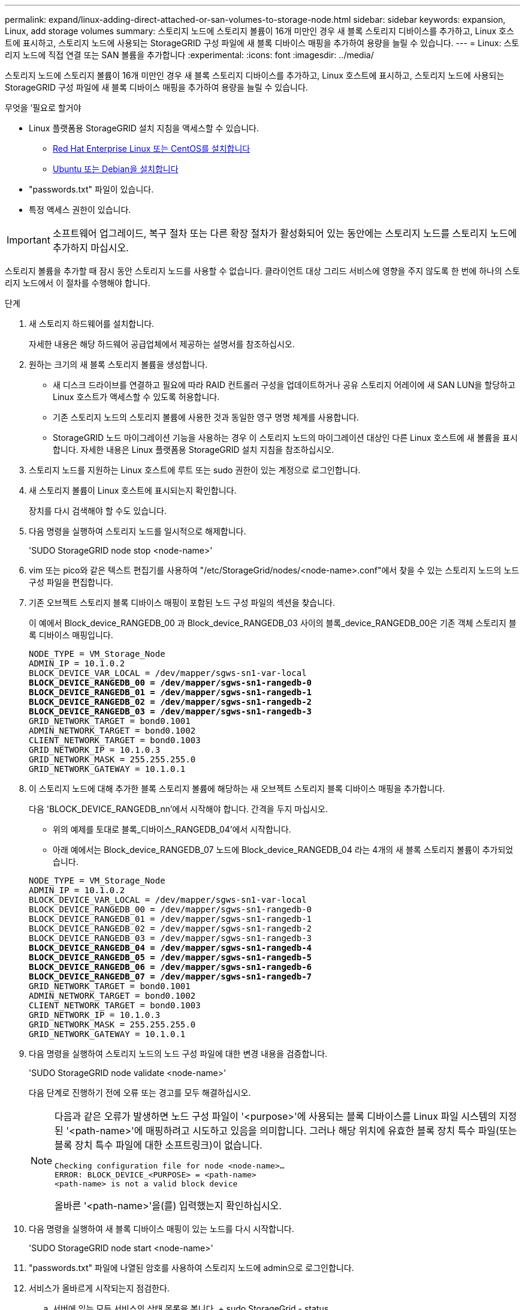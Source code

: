 ---
permalink: expand/linux-adding-direct-attached-or-san-volumes-to-storage-node.html 
sidebar: sidebar 
keywords: expansion, Linux, add storage volumes 
summary: 스토리지 노드에 스토리지 볼륨이 16개 미만인 경우 새 블록 스토리지 디바이스를 추가하고, Linux 호스트에 표시하고, 스토리지 노드에 사용되는 StorageGRID 구성 파일에 새 블록 디바이스 매핑을 추가하여 용량을 늘릴 수 있습니다. 
---
= Linux: 스토리지 노드에 직접 연결 또는 SAN 볼륨을 추가합니다
:experimental: 
:icons: font
:imagesdir: ../media/


[role="lead"]
스토리지 노드에 스토리지 볼륨이 16개 미만인 경우 새 블록 스토리지 디바이스를 추가하고, Linux 호스트에 표시하고, 스토리지 노드에 사용되는 StorageGRID 구성 파일에 새 블록 디바이스 매핑을 추가하여 용량을 늘릴 수 있습니다.

.무엇을 &#8217;필요로 할거야
* Linux 플랫폼용 StorageGRID 설치 지침을 액세스할 수 있습니다.
+
** xref:../rhel/index.adoc[Red Hat Enterprise Linux 또는 CentOS를 설치합니다]
** xref:../ubuntu/index.adoc[Ubuntu 또는 Debian을 설치합니다]


* "passwords.txt" 파일이 있습니다.
* 특정 액세스 권한이 있습니다.



IMPORTANT: 소프트웨어 업그레이드, 복구 절차 또는 다른 확장 절차가 활성화되어 있는 동안에는 스토리지 노드를 스토리지 노드에 추가하지 마십시오.

스토리지 볼륨을 추가할 때 잠시 동안 스토리지 노드를 사용할 수 없습니다. 클라이언트 대상 그리드 서비스에 영향을 주지 않도록 한 번에 하나의 스토리지 노드에서 이 절차를 수행해야 합니다.

.단계
. 새 스토리지 하드웨어를 설치합니다.
+
자세한 내용은 해당 하드웨어 공급업체에서 제공하는 설명서를 참조하십시오.

. 원하는 크기의 새 블록 스토리지 볼륨을 생성합니다.
+
** 새 디스크 드라이브를 연결하고 필요에 따라 RAID 컨트롤러 구성을 업데이트하거나 공유 스토리지 어레이에 새 SAN LUN을 할당하고 Linux 호스트가 액세스할 수 있도록 허용합니다.
** 기존 스토리지 노드의 스토리지 볼륨에 사용한 것과 동일한 영구 명명 체계를 사용합니다.
** StorageGRID 노드 마이그레이션 기능을 사용하는 경우 이 스토리지 노드의 마이그레이션 대상인 다른 Linux 호스트에 새 볼륨을 표시합니다. 자세한 내용은 Linux 플랫폼용 StorageGRID 설치 지침을 참조하십시오.


. 스토리지 노드를 지원하는 Linux 호스트에 루트 또는 sudo 권한이 있는 계정으로 로그인합니다.
. 새 스토리지 볼륨이 Linux 호스트에 표시되는지 확인합니다.
+
장치를 다시 검색해야 할 수도 있습니다.

. 다음 명령을 실행하여 스토리지 노드를 일시적으로 해제합니다.
+
'SUDO StorageGRID node stop <node-name>'

. vim 또는 pico와 같은 텍스트 편집기를 사용하여 "/etc/StorageGrid/nodes/<node-name>.conf"에서 찾을 수 있는 스토리지 노드의 노드 구성 파일을 편집합니다.
. 기존 오브젝트 스토리지 블록 디바이스 매핑이 포함된 노드 구성 파일의 섹션을 찾습니다.
+
이 예에서 Block_device_RANGEDB_00 과 Block_device_RANGEDB_03 사이의 블록_device_RANGEDB_00은 기존 객체 스토리지 블록 디바이스 매핑입니다.

+
[listing, subs="specialcharacters,quotes"]
----
NODE_TYPE = VM_Storage_Node
ADMIN_IP = 10.1.0.2
BLOCK_DEVICE_VAR_LOCAL = /dev/mapper/sgws-sn1-var-local
*BLOCK_DEVICE_RANGEDB_00 = /dev/mapper/sgws-sn1-rangedb-0*
*BLOCK_DEVICE_RANGEDB_01 = /dev/mapper/sgws-sn1-rangedb-1*
*BLOCK_DEVICE_RANGEDB_02 = /dev/mapper/sgws-sn1-rangedb-2*
*BLOCK_DEVICE_RANGEDB_03 = /dev/mapper/sgws-sn1-rangedb-3*
GRID_NETWORK_TARGET = bond0.1001
ADMIN_NETWORK_TARGET = bond0.1002
CLIENT_NETWORK_TARGET = bond0.1003
GRID_NETWORK_IP = 10.1.0.3
GRID_NETWORK_MASK = 255.255.255.0
GRID_NETWORK_GATEWAY = 10.1.0.1
----
. 이 스토리지 노드에 대해 추가한 블록 스토리지 볼륨에 해당하는 새 오브젝트 스토리지 블록 디바이스 매핑을 추가합니다.
+
다음 'BLOCK_DEVICE_RANGEDB_nn'에서 시작해야 합니다. 간격을 두지 마십시오.

+
** 위의 예제를 토대로 블록_디바이스_RANGEDB_04'에서 시작합니다.
** 아래 예에서는 Block_device_RANGEDB_07 노드에 Block_device_RANGEDB_04 라는 4개의 새 블록 스토리지 볼륨이 추가되었습니다.


+
[listing, subs="specialcharacters,quotes"]
----
NODE_TYPE = VM_Storage_Node
ADMIN_IP = 10.1.0.2
BLOCK_DEVICE_VAR_LOCAL = /dev/mapper/sgws-sn1-var-local
BLOCK_DEVICE_RANGEDB_00 = /dev/mapper/sgws-sn1-rangedb-0
BLOCK_DEVICE_RANGEDB_01 = /dev/mapper/sgws-sn1-rangedb-1
BLOCK_DEVICE_RANGEDB_02 = /dev/mapper/sgws-sn1-rangedb-2
BLOCK_DEVICE_RANGEDB_03 = /dev/mapper/sgws-sn1-rangedb-3
*BLOCK_DEVICE_RANGEDB_04 = /dev/mapper/sgws-sn1-rangedb-4*
*BLOCK_DEVICE_RANGEDB_05 = /dev/mapper/sgws-sn1-rangedb-5*
*BLOCK_DEVICE_RANGEDB_06 = /dev/mapper/sgws-sn1-rangedb-6*
*BLOCK_DEVICE_RANGEDB_07 = /dev/mapper/sgws-sn1-rangedb-7*
GRID_NETWORK_TARGET = bond0.1001
ADMIN_NETWORK_TARGET = bond0.1002
CLIENT_NETWORK_TARGET = bond0.1003
GRID_NETWORK_IP = 10.1.0.3
GRID_NETWORK_MASK = 255.255.255.0
GRID_NETWORK_GATEWAY = 10.1.0.1
----
. 다음 명령을 실행하여 스토리지 노드의 노드 구성 파일에 대한 변경 내용을 검증합니다.
+
'SUDO StorageGRID node validate <node-name>'

+
다음 단계로 진행하기 전에 오류 또는 경고를 모두 해결하십시오.

+
[NOTE]
====
다음과 같은 오류가 발생하면 노드 구성 파일이 '<purpose>'에 사용되는 블록 디바이스를 Linux 파일 시스템의 지정된 '<path-name>'에 매핑하려고 시도하고 있음을 의미합니다. 그러나 해당 위치에 유효한 블록 장치 특수 파일(또는 블록 장치 특수 파일에 대한 소프트링크)이 없습니다.

[listing]
----
Checking configuration file for node <node-name>…
ERROR: BLOCK_DEVICE_<PURPOSE> = <path-name>
<path-name> is not a valid block device
----
올바른 '<path-name>'을(를) 입력했는지 확인하십시오.

====
. 다음 명령을 실행하여 새 블록 디바이스 매핑이 있는 노드를 다시 시작합니다.
+
'SUDO StorageGRID node start <node-name>'

. "passwords.txt" 파일에 나열된 암호를 사용하여 스토리지 노드에 admin으로 로그인합니다.
. 서비스가 올바르게 시작되는지 점검한다.
+
.. 서버에 있는 모든 서비스의 상태 목록을 봅니다. + sudo StorageGrid - status
+
상태가 자동으로 업데이트됩니다.

.. 모든 서비스가 실행 중이거나 검증될 때까지 기다립니다.
.. 상태 화면을 종료합니다.
+
'Ctrl+C'



. 스토리지 노드에서 사용할 새 스토리지를 구성합니다.
+
.. 새 스토리지 볼륨 구성:
+
'SUDO ADD_Rangedbs.rb'

+
이 스크립트는 새 스토리지 볼륨을 찾아 포맷하라는 메시지를 표시합니다.

.. 스토리지 볼륨을 포맷하려면 * y * 를 입력합니다.
.. 이전에 포맷된 볼륨이 있는 경우 다시 포맷할지 여부를 결정합니다.
+
*** 다시 포맷하려면 * y * 를 입력합니다.
*** 포맷을 건너뛰려면 * n * 을 입력합니다.


.. 스토리지 서비스를 중지하려면 * y * 를 입력합니다.
+
스토리지 서비스가 중지되고 'setup_rangedbs.sh' 스크립트가 자동으로 실행됩니다. 볼륨을 레인저로 사용할 준비가 되면 서비스가 다시 시작됩니다.



. 서비스가 올바르게 시작되는지 점검한다.
+
.. 서버에 있는 모든 서비스의 상태 목록을 봅니다.
+
'SUDO StorageGrid - status'

+
상태가 자동으로 업데이트됩니다.

.. 모든 서비스가 실행 중이거나 검증될 때까지 기다립니다.
.. 상태 화면을 종료합니다.
+
'Ctrl+C'



. 스토리지 노드가 온라인 상태인지 확인합니다.
+
.. 를 사용하여 Grid Manager에 로그인합니다 xref:../admin/web-browser-requirements.adoc[지원되는 웹 브라우저].
.. 지원 * > * 도구 * > * 그리드 토폴로지 * 를 선택합니다.
.. site_ * > *_Storage Node_ * > * LDR * > * Storage * 를 선택합니다.
.. Configuration * 탭을 선택한 다음 * Main * 탭을 선택합니다.
.. 스토리지 상태 - 원하는 * 드롭다운 목록이 읽기 전용 또는 오프라인으로 설정된 경우 * 온라인 * 을 선택합니다.
.. 변경 내용 적용 * 을 클릭합니다.


. 새 오브젝트 저장소를 보려면 다음을 수행합니다.
+
.. 노드 * > *_site_ * > *_Storage Node_ * > * Storage * 를 선택합니다.
.. Object Stores * 표에서 세부 정보를 봅니다.




이제 스토리지 노드의 확장된 용량을 사용하여 오브젝트 데이터를 저장할 수 있습니다.
